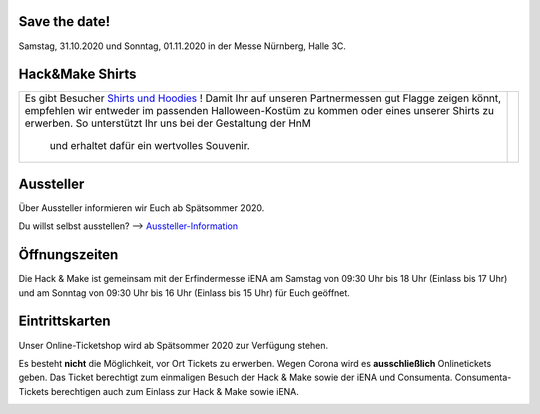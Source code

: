 .. title: Informationen für Besucher
.. slug: besucher
.. date: 2020-01-11 13:15:02 UTC+01:00
.. tags: 
.. category: besucher
.. link: 
.. description: 
.. type: text


.. Seiten-Inhalt

Save the date!
==============

Samstag, 31.10.2020 und Sonntag, 01.11.2020 in der Messe Nürnberg, Halle 3C.

Hack&Make Shirts
=================

.. table::   

     +--------------------------------------------------------------------------+----------------------------------------+
     |Es gibt Besucher `Shirts und Hoodies`_ !                                  |  .. image:: /assets/img/hnm_shirt.png  |
     |Damit Ihr auf unseren Partnermessen gut Flagge zeigen könnt, empfehlen    |                                        |
     |wir entweder im passenden Halloween-Kostüm zu kommen oder eines unserer   |                                        |
     |Shirts zu erwerben. So unterstützt Ihr uns bei der Gestaltung der HnM     |                                        |
     | und erhaltet dafür ein wertvolles Souvenir.                              |                                        |                           
     +--------------------------------------------------------------------------+----------------------------------------+



Aussteller
==========

Über Aussteller informieren wir Euch ab Spätsommer 2020.

Du willst selbst ausstellen? --> Aussteller-Information_

Öffnungszeiten
===============

Die Hack & Make ist gemeinsam mit der Erfindermesse iENA am Samstag von 09:30 Uhr bis 18 Uhr (Einlass bis 17 Uhr)
und am Sonntag von 09:30 Uhr bis 16 Uhr (Einlass bis 15 Uhr) für Euch geöffnet.


Eintrittskarten
================

Unser Online-Ticketshop wird ab Spätsommer 2020 zur Verfügung stehen.

Es besteht **nicht** die Möglichkeit, vor Ort Tickets zu erwerben. Wegen Corona wird es **ausschließlich** Onlinetickets geben.
Das Ticket berechtigt zum einmaligen Besuch der Hack & Make sowie der iENA und Consumenta. Consumenta-Tickets berechtigen auch zum Einlass
zur Hack & Make sowie iENA.


.. Link-Ziele


.. _Aussteller-Information: link://slug/aussteller

.. image:: /assets/img/60pxBlank.svg 

.. _`Shirts und Hoodies`: https://www.seedshirt.de/hackmake



